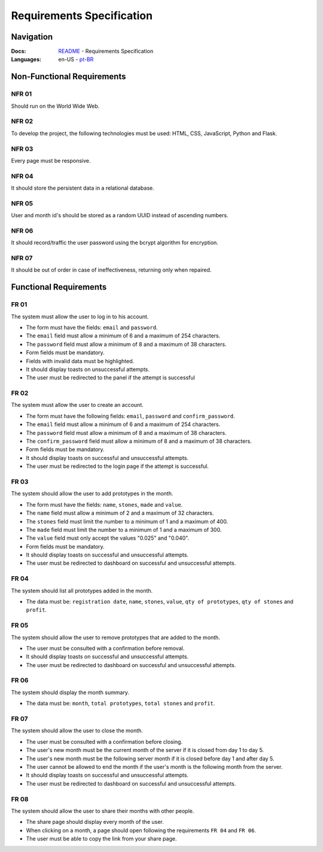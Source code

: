 Requirements Specification
===============

Navigation
------------------

:Docs: `README <https://github.com/flplvs/mommy>`_ - Requirements Specification
:Languages: en-US - `pt-BR <https://github.com/flplvs/mommy/blob/main/docs/pt-BR/requirements.rst>`_

Non-Functional Requirements
------------------

NFR 01
^^^^^^^^^^^^^^^^^^^^^
Should run on the World Wide Web.

NFR 02
^^^^^^^^^^^^^^^^^^^^^
To develop the project, the following technologies must be used: HTML, CSS,
JavaScript, Python and Flask.

NFR 03
^^^^^^^^^^^^^^^^^^^^^
Every page must be responsive.

NFR 04
^^^^^^^^^^^^^^^^^^^^^
It should store the persistent data in a relational database.

NFR 05
^^^^^^^^^^^^^^^^^^^^^
User and month id's should be stored as a random UUID instead of ascending numbers.

NFR 06
^^^^^^^^^^^^^^^^^^^^^
It should record/traffic the user password using the bcrypt algorithm for encryption.

NFR 07
^^^^^^^^^^^^^^^^^^^^^
It should be out of order in case of ineffectiveness, returning only when repaired.

Functional Requirements
------------------

FR 01
^^^^^^^^^^^^^^^^^^^^^
The system must allow the user to log in to his account.

- The form must have the fields: ``email`` and ``password``.
- The ``email`` field must allow a minimum of 6 and a maximum of 254 characters.
- The ``password`` field must allow a minimum of 8 and a maximum of 38 characters.
- Form fields must be mandatory.
- Fields with invalid data must be highlighted.
- It should display toasts on unsuccessful attempts.
- The user must be redirected to the panel if the attempt is successful

FR 02
^^^^^^^^^^^^^^^^^^^^^
The system must allow the user to create an account.

- The form must have the following fields: ``email``, ``password`` and
  ``confirm_password``.
- The ``email`` field must allow a minimum of 6 and a maximum of 254 characters.
- The ``password`` field must allow a minimum of 8 and a maximum of 38 characters.
- The ``confirm_password`` field must allow a minimum of 8 and a maximum of 38
  characters.
- Form fields must be mandatory.
- It should display toasts on successful and unsuccessful attempts.
- The user must be redirected to the login page if the attempt is successful.

FR 03
^^^^^^^^^^^^^^^^^^^^^
The system should allow the user to add prototypes in the month.

- The form must have the fields: ``name``, ``stones``, ``made`` and ``value``.
- The ``name`` field must allow a minimum of 2 and a maximum of 32 characters.
- The ``stones`` field must limit the number to a minimum of 1 and a maximum of 400.
- The ``made`` field must limit the number to a minimum of 1 and a maximum of 300.
- The ``value`` field must only accept the values "0.025" and "0.040".
- Form fields must be mandatory.
- It should display toasts on successful and unsuccessful attempts.
- The user must be redirected to dashboard on successful and unsuccessful attempts.

FR 04
^^^^^^^^^^^^^^^^^^^^^
The system should list all prototypes added in the month.

- The data must be: ``registration date``, ``name``, ``stones``, ``value``,
  ``qty of prototypes``, ``qty of stones`` and ``profit``.

FR 05
^^^^^^^^^^^^^^^^^^^^^
The system should allow the user to remove prototypes that are added to the month.

- The user must be consulted with a confirmation before removal.
- It should display toasts on successful and unsuccessful attempts.
- The user must be redirected to dashboard on successful and unsuccessful attempts.

FR 06
^^^^^^^^^^^^^^^^^^^^^
The system should display the month summary.

- The data must be: ``month``, ``total prototypes``, ``total stones`` and ``profit``.

FR 07
^^^^^^^^^^^^^^^^^^^^^
The system should allow the user to close the month.

- The user must be consulted with a confirmation before closing.
- The user's new month must be the current month of the server if it is
  closed from day 1 to day 5.
- The user's new month must be the following server month if it is closed before
  day 1 and after day 5.
- The user cannot be allowed to end the month if the user's month is
  the following month from the server.
- It should display toasts on successful and unsuccessful attempts.
- The user must be redirected to dashboard on successful and unsuccessful attempts.

FR 08
^^^^^^^^^^^^^^^^^^^^^
The system should allow the user to share their months with other people.

- The share page should display every month of the user.
- When clicking on a month, a page should open following the requirements ``FR 04``
  and ``FR 06``.
- The user must be able to copy the link from your share page.
